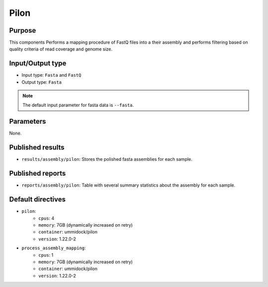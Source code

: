 Pilon
=====

Purpose
-------

This components Performs a mapping procedure of FastQ files into a their
assembly and performs filtering based on quality criteria of read coverage
and genome size.

Input/Output type
------------------

- Input type: ``Fasta`` and ``FastQ``
- Output type: ``Fasta``

.. note::
    The default input parameter for fasta data is ``--fasta``.

Parameters
----------

None.

Published results
-----------------

- ``results/assembly/pilon``: Stores the polished fasta assemblies for each
  sample.

Published reports
-----------------

- ``reports/assembly/pilon``: Table with several summary statistics about the
  assembly for each sample.

Default directives
------------------

- ``pilon``:
    - ``cpus``: 4
    - ``memory``: 7GB (dynamically increased on retry)
    - ``container``: ummidock/pilon
    - ``version``: 1.22.0-2
- ``process_assembly_mapping``:
    - ``cpus``: 1
    - ``memory``: 7GB (dynamically increased on retry)
    - ``container``: ummidock/pilon
    - ``version``: 1.22.0-2